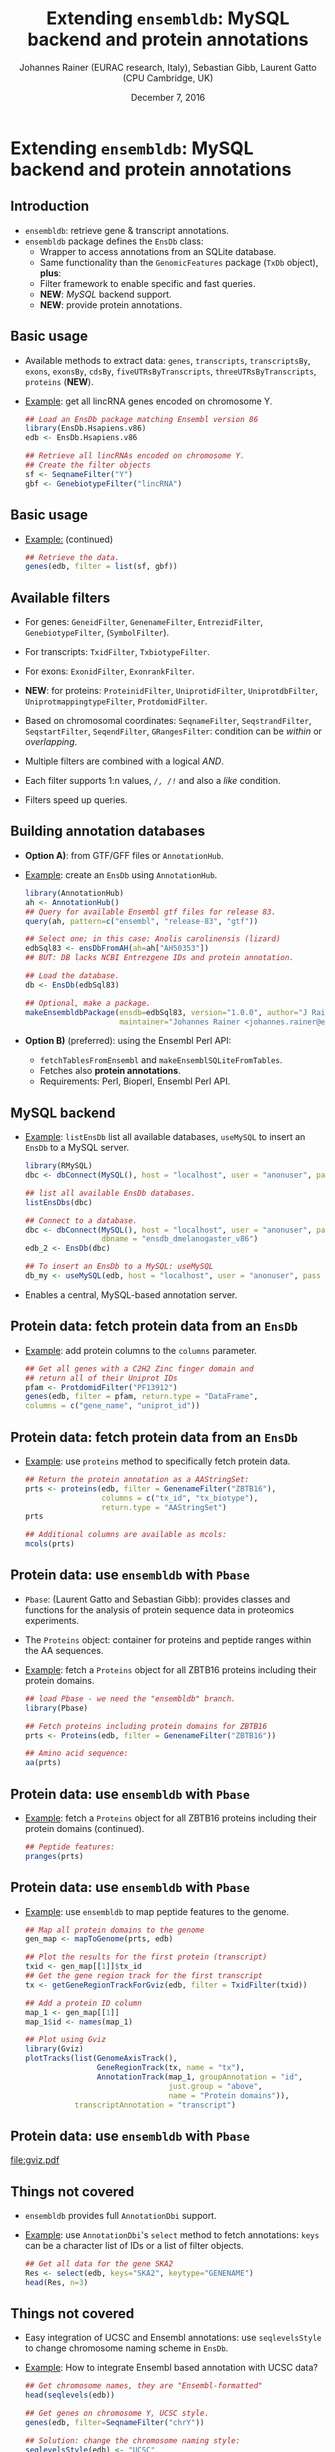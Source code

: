 #+TITLE: Extending =ensembldb=: MySQL backend and protein annotations
#+AUTHOR: Johannes Rainer (EURAC research, Italy), Sebastian Gibb, Laurent Gatto (CPU Cambridge, UK)
#+EMAIL: johannes.rainer@eurac.edu
#+DATE: December 7, 2016
#+LATEX_HEADER: \usepackage[backend=bibtex,style=chem-rsc,hyperref=true]{biblatex}
#+LATEX_HEADER: \usepackage{parskip}
#+LATEX_HEADER: \addbibresource{~/Documents/Unison/bib/references.bib}
#+LATEX_HEADER: \usepackage{inconsolata}
#+LATEX_HEADER: \definecolor{lightgrey}{HTML}{F0F0F0}
#+LATEX_HEADER: \definecolor{solarizedlightbg}{HTML}{FCF4DC}
#+LATEX_HEADER: \makeatletter
#+LATEX_HEADER: \patchcmd{\@verbatim}
#+LATEX_HEADER:   {\verbatim@font}
#+LATEX_HEADER:   {\verbatim@font\scriptsize}
#+LATEX_HEADER:   {}{}
#+LATEX_HEADER: \makeatother

#+PROPERTY: header-args :exports both
#+PROPERTY: header-args :noweb yes
#+PROPERTY: header-args :results output verbatim
#+PROPERTY: header-args :tangle yes
#+PROPERTY: header-args:R :session *R_EuroBioC2016*

#+LATEX_CLASS: beamer
#+LATEX_CLASS_OPTIONS: [presentation,smaller]
#+BEAMER_THEME: default
#+BEAMER_COLOR_THEME: eurac
#+BEAMER_INNER_THEME: circles
#+COLUMNS: %40ITEM %10BEAMER_env(Env) %9BEAMER_envargs(Env Args) %4BEAMER_col(Col) %10BEAMER_extra(Extra)
#+OPTIONS: toc:nil
#+OPTIONS: H:2
#+OPTIONS: email:nil
#+OPTIONS: author:t


* Extending =ensembldb=: MySQL backend and protein annotations

** Introduction

+ =ensembldb=: retrieve gene & transcript annotations.
+ =ensembldb= package defines the =EnsDb= class:
  - Wrapper to access annotations from an SQLite database.
  - Same functionality than the =GenomicFeatures= package (=TxDb= object), *plus*:
  - Filter framework to enable specific and fast queries.
  - *NEW*: /MySQL/ backend support.
  - *NEW*: provide protein annotations.


** Basic usage

+ Available methods to extract data: =genes=, =transcripts=, =transcriptsBy=, =exons=,
  =exonsBy=, =cdsBy=, =fiveUTRsByTranscripts=, =threeUTRsByTranscripts=, =proteins= (*NEW*).

+ _Example_: get all lincRNA genes encoded on chromosome Y.

  #+BEGIN_SRC R :exports both :results silent
    ## Load an EnsDb package matching Ensembl version 86
    library(EnsDb.Hsapiens.v86)
    edb <- EnsDb.Hsapiens.v86

    ## Retrieve all lincRNAs encoded on chromosome Y.
    ## Create the filter objects
    sf <- SeqnameFilter("Y")
    gbf <- GenebiotypeFilter("lincRNA")

  #+END_SRC

** Basic usage

+ _Example:_ (continued)

  #+BEGIN_SRC R :exports both :results output pp
    ## Retrieve the data.
    genes(edb, filter = list(sf, gbf))
  #+END_SRC

** Available filters

- For genes: =GeneidFilter=, =GenenameFilter=, =EntrezidFilter=, =GenebiotypeFilter=,
  (=SymbolFilter=).
- For transcripts: =TxidFilter=, =TxbiotypeFilter=.
- For exons: =ExonidFilter=, =ExonrankFilter=.
- *NEW*: for proteins: =ProteinidFilter=, =UniprotidFilter=, =UniprotdbFilter=,
  =UniprotmappingtypeFilter=, =ProtdomidFilter=.
- Based on chromosomal coordinates: =SeqnameFilter=, =SeqstrandFilter=,
  =SeqstartFilter=, =SeqendFilter=, =GRangesFilter=: condition can be /within/ or
  /overlapping/.

- Multiple filters are combined with a logical /AND/.
- Each filter supports 1:n values, /=/, /!=/ and also a /like/ condition.
- Filters speed up queries.


** Building annotation databases

+ *Option A)*: from GTF/GFF files or =AnnotationHub=.
+ _Example_: create an =EnsDb= using =AnnotationHub=.

  #+BEGIN_SRC R :results silent :exports code :eval never
    library(AnnotationHub)
    ah <- AnnotationHub()
    ## Query for available Ensembl gtf files for release 83.
    query(ah, pattern=c("ensembl", "release-83", "gtf"))

    ## Select one; in this case: Anolis carolinensis (lizard)
    edbSql83 <- ensDbFromAH(ah=ah["AH50353"])
    ## BUT: DB lacks NCBI Entrezgene IDs and protein annotation.

    ## Load the database.
    db <- EnsDb(edbSql83)

    ## Optional, make a package.
    makeEnsembldbPackage(ensdb=edbSql83, version="1.0.0", author="J Rainer",
                         maintainer="Johannes Rainer <johannes.rainer@eurac.edu>")
  #+END_SRC

+ *Option B)* (preferred): using the Ensembl Perl API:
  - =fetchTablesFromEnsembl= and =makeEnsemblSQLiteFromTables=.
  - Fetches also *protein annotations*.
  - Requirements: Perl, Bioperl, Ensembl Perl API.


** MySQL backend

+ _Example_: =listEnsDb= list all available databases, =useMySQL= to insert an =EnsDb=
  to a MySQL server.

  #+BEGIN_SRC R :results output pp :exports both
    library(RMySQL)
    dbc <- dbConnect(MySQL(), host = "localhost", user = "anonuser", pass = "")

    ## list all available EnsDb databases.
    listEnsDbs(dbc)
  #+END_SRC

  #+BEGIN_SRC R :results output pp
    ## Connect to a database.
    dbc <- dbConnect(MySQL(), host = "localhost", user = "anonuser", pass = "",
                     dbname = "ensdb_dmelanogaster_v86")
    edb_2 <- EnsDb(dbc)

    ## To insert an EnsDb to a MySQL: useMySQL
    db_my <- useMySQL(edb, host = "localhost", user = "anonuser", pass = "")
  #+END_SRC

+ Enables a central, MySQL-based annotation server.


** Protein data: fetch protein data from an =EnsDb=

+ _Example_: add protein columns to the =columns= parameter.

  #+BEGIN_SRC R :results output pp :exports both
    ## Get all genes with a C2H2 Zinc finger domain and
    ## return all of their Uniprot IDs
    pfam <- ProtdomidFilter("PF13912")
    genes(edb, filter = pfam, return.type = "DataFrame",
  	columns = c("gene_name", "uniprot_id"))
  #+END_SRC

** Protein data: fetch protein data from an =EnsDb=

+ _Example_: use =proteins= method to specifically fetch protein data.

  #+BEGIN_SRC R :results output pp :exports both
    ## Return the protein annotation as a AAStringSet:
    prts <- proteins(edb, filter = GenenameFilter("ZBTB16"),
                     columns = c("tx_id", "tx_biotype"),
                     return.type = "AAStringSet")
    prts
  #+END_SRC
  #+BEGIN_SRC R :results output pp :exports both
    ## Additional columns are available as mcols:
    mcols(prts)
  #+END_SRC

** Protein data: use =ensembldb= with =Pbase=

+ =Pbase=: (Laurent Gatto and Sebastian Gibb): provides classes and functions for
  the analysis of protein sequence data in proteomics experiments.

+ The =Proteins= object: container for proteins and peptide ranges within the AA
  sequences.

+ _Example_: fetch a =Proteins= object for all ZBTB16 proteins including their protein
  domains.

  #+BEGIN_SRC R :results output pp :exports both
    ## load Pbase - we need the "ensembldb" branch.
    library(Pbase)

    ## Fetch proteins including protein domains for ZBTB16
    prts <- Proteins(edb, filter = GenenameFilter("ZBTB16"))

    ## Amino acid sequence:
    aa(prts)
  #+END_SRC

** Protein data: use =ensembldb= with =Pbase=
+ _Example_: fetch a =Proteins= object for all ZBTB16 proteins including their protein
  domains (continued).
  #+BEGIN_SRC R :results output pp :exports both
    ## Peptide features:
    pranges(prts)
  #+END_SRC

** Protein data: use =ensembldb= with =Pbase=

+ _Example_: use =ensembldb= to map peptide features to the genome.

  #+NAME: map-plot
  #+BEGIN_SRC R :results output graphics :file gviz.pdf :width 8 :height 5
    ## Map all protein domains to the genome
    gen_map <- mapToGenome(prts, edb)

    ## Plot the results for the first protein (transcript)
    txid <- gen_map[[1]]$tx_id
    ## Get the gene region track for the first transcript
    tx <- getGeneRegionTrackForGviz(edb, filter = TxidFilter(txid))

    ## Add a protein ID column
    map_1 <- gen_map[[1]]
    map_1$id <- names(map_1)

    ## Plot using Gviz
    library(Gviz)
    plotTracks(list(GenomeAxisTrack(),
                    GeneRegionTrack(tx, name = "tx"),
                    AnnotationTrack(map_1, groupAnnotation = "id",
                                    just.group = "above",
                                    name = "Protein domains")),
               transcriptAnnotation = "transcript")
  #+END_SRC

** Protein data: use =ensembldb= with =Pbase=

#+ATTR_LATEX: :center :placement [H] :width 11cm
[[file:gviz.pdf]]


** Things not covered

+ =ensembldb= provides full =AnnotationDbi= support.
+ _Example_: use =AnnotationDbi='s =select= method to fetch annotations: =keys= can be a
  character list of IDs or a list of filter objects.

  #+BEGIN_SRC R :results output pp :exports both
    ## Get all data for the gene SKA2
    Res <- select(edb, keys="SKA2", keytype="GENENAME")
    head(Res, n=3)
  #+END_SRC

** Things not covered

+ Easy integration of UCSC and Ensembl annotations: use =seqlevelsStyle= to
  change chromosome naming scheme in =EnsDb=.
+ _Example_: How to integrate Ensembl based annotation with UCSC data?

  #+BEGIN_SRC R :results output pp :exports both
    ## Get chromosome names, they are "Ensembl-formatted"
    head(seqlevels(edb))
  #+END_SRC
  #+BEGIN_SRC R :results output pp :exports both
    ## Get genes on chromosome Y, UCSC style.
    genes(edb, filter=SeqnameFilter("chrY"))
  #+END_SRC
  #+BEGIN_SRC R :results output pp :exports both
    ## Solution: change the chromosome naming style:
    seqlevelsStyle(edb) <- "UCSC"
    ## Get chromosome names
    head(seqlevels(edb))
  #+END_SRC
  #+BEGIN_SRC R :results output pp
    genes(edb, filter=SeqnameFilter("chrY"))


    ## Use case:
    ## Get mRNA sequences for SKA2 using BSgenome.
    library(BSgenome.Hsapiens.UCSC.hg38)  ## <- UCSC based

    ## Get exons by transcript
    ska2tx <- exonsBy(edb, by="tx", filter=GenenameFilter("SKA2"))

    ## Use GenomicFeatures' extractTranscriptSeqs
    head(extractTranscriptSeqs(BSgenome.Hsapiens.UCSC.hg38, ska2tx))


    ## Alternative (preferred) way:
    seqlevelsStyle(edb) <- "Ensembl"
    ## Using AnnotationHub:
    ## Get the genomic fasta file matching the package's genome version:
    faf <- getGenomeFaFile(edb)
    extractTranscriptSeqs(faf, exonsBy(edb, by="tx",
                                       filter=GenenameFilter("SKA2")))
  #+END_SRC


** Finally


*Thank you for your attention!*



https://github.com/jotsetung/EuroBioC2016-ensembldb.git


#+BEGIN_SRC R :results silent :exports none
  ## Clean up.
  dbDisconnect(dbc)

  rm(list = ls())
  gc()
  gc()
#+END_SRC






















